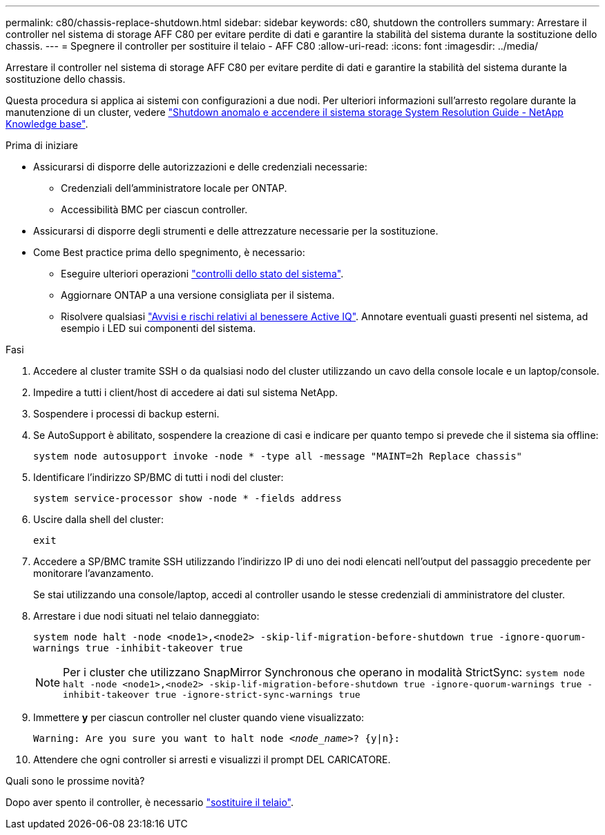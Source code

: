 ---
permalink: c80/chassis-replace-shutdown.html 
sidebar: sidebar 
keywords: c80, shutdown the controllers 
summary: Arrestare il controller nel sistema di storage AFF C80 per evitare perdite di dati e garantire la stabilità del sistema durante la sostituzione dello chassis. 
---
= Spegnere il controller per sostituire il telaio - AFF C80
:allow-uri-read: 
:icons: font
:imagesdir: ../media/


[role="lead"]
Arrestare il controller nel sistema di storage AFF C80 per evitare perdite di dati e garantire la stabilità del sistema durante la sostituzione dello chassis.

Questa procedura si applica ai sistemi con configurazioni a due nodi. Per ulteriori informazioni sull'arresto regolare durante la manutenzione di un cluster, vedere https://kb.netapp.com/on-prem/ontap/OHW/OHW-KBs/What_is_the_procedure_for_graceful_shutdown_and_power_up_of_a_storage_system_during_scheduled_power_outage["Shutdown anomalo e accendere il sistema storage System Resolution Guide - NetApp Knowledge base"].

.Prima di iniziare
* Assicurarsi di disporre delle autorizzazioni e delle credenziali necessarie:
+
** Credenziali dell'amministratore locale per ONTAP.
** Accessibilità BMC per ciascun controller.


* Assicurarsi di disporre degli strumenti e delle attrezzature necessarie per la sostituzione.
* Come Best practice prima dello spegnimento, è necessario:
+
** Eseguire ulteriori operazioni https://kb.netapp.com/onprem/ontap/os/How_to_perform_a_cluster_health_check_with_a_script_in_ONTAP["controlli dello stato del sistema"].
** Aggiornare ONTAP a una versione consigliata per il sistema.
** Risolvere qualsiasi https://activeiq.netapp.com/["Avvisi e rischi relativi al benessere Active IQ"]. Annotare eventuali guasti presenti nel sistema, ad esempio i LED sui componenti del sistema.




.Fasi
. Accedere al cluster tramite SSH o da qualsiasi nodo del cluster utilizzando un cavo della console locale e un laptop/console.
. Impedire a tutti i client/host di accedere ai dati sul sistema NetApp.
. Sospendere i processi di backup esterni.
. Se AutoSupport è abilitato, sospendere la creazione di casi e indicare per quanto tempo si prevede che il sistema sia offline:
+
`system node autosupport invoke -node * -type all -message "MAINT=2h Replace chassis"`

. Identificare l'indirizzo SP/BMC di tutti i nodi del cluster:
+
`system service-processor show -node * -fields address`

. Uscire dalla shell del cluster:
+
`exit`

. Accedere a SP/BMC tramite SSH utilizzando l'indirizzo IP di uno dei nodi elencati nell'output del passaggio precedente per monitorare l'avanzamento.
+
Se stai utilizzando una console/laptop, accedi al controller usando le stesse credenziali di amministratore del cluster.

. Arrestare i due nodi situati nel telaio danneggiato:
+
`system node halt -node <node1>,<node2> -skip-lif-migration-before-shutdown true -ignore-quorum-warnings true -inhibit-takeover true`

+

NOTE: Per i cluster che utilizzano SnapMirror Synchronous che operano in modalità StrictSync: `system node halt -node <node1>,<node2>  -skip-lif-migration-before-shutdown true -ignore-quorum-warnings true -inhibit-takeover true -ignore-strict-sync-warnings true`

. Immettere *y* per ciascun controller nel cluster quando viene visualizzato:
+
`Warning: Are you sure you want to halt node _<node_name>_? {y|n}:`

. Attendere che ogni controller si arresti e visualizzi il prompt DEL CARICATORE.


.Quali sono le prossime novità?
Dopo aver spento il controller, è necessario link:chassis-replace-move-hardware.html["sostituire il telaio"].
